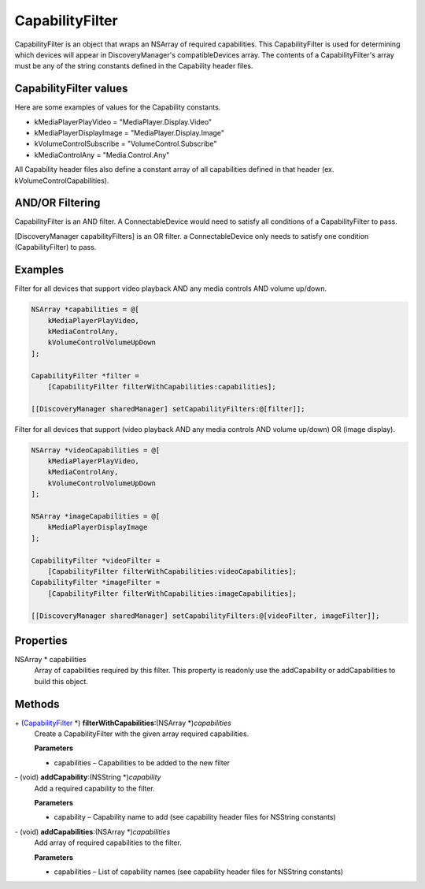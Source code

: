 CapabilityFilter
================

CapabilityFilter is an object that wraps an NSArray of required
capabilities. This CapabilityFilter is used for determining which
devices will appear in DiscoveryManager's compatibleDevices array. The
contents of a CapabilityFilter's array must be any of the string
constants defined in the Capability header files.

CapabilityFilter values
-----------------------

Here are some examples of values for the Capability constants.

* kMediaPlayerPlayVideo = "MediaPlayer.Display.Video"
* kMediaPlayerDisplayImage = "MediaPlayer.Display.Image"
* kVolumeControlSubscribe = "VolumeControl.Subscribe"
* kMediaControlAny = "Media.Control.Any"

All Capability header files also define a constant array of all
capabilities defined in that header (ex. kVolumeControlCapabilities).

AND/OR Filtering
----------------

CapabilityFilter is an AND filter. A ConnectableDevice would need to
satisfy all conditions of a CapabilityFilter to pass.

[DiscoveryManager capabilityFilters] is an OR filter. a
ConnectableDevice only needs to satisfy one condition (CapabilityFilter)
to pass.

Examples
--------

Filter for all devices that support video playback AND any media
controls AND volume up/down.

.. code-block:: objc

   NSArray *capabilities = @[
       kMediaPlayerPlayVideo,
       kMediaControlAny,
       kVolumeControlVolumeUpDown
   ];

   CapabilityFilter *filter =
       [CapabilityFilter filterWithCapabilities:capabilities];

   [[DiscoveryManager sharedManager] setCapabilityFilters:@[filter]];

Filter for all devices that support (video playback AND any media
controls AND volume up/down) OR (image display).

.. code-block:: objc

   NSArray *videoCapabilities = @[
       kMediaPlayerPlayVideo,
       kMediaControlAny,
       kVolumeControlVolumeUpDown
   ];

   NSArray *imageCapabilities = @[
       kMediaPlayerDisplayImage
   ];

   CapabilityFilter *videoFilter =
       [CapabilityFilter filterWithCapabilities:videoCapabilities];
   CapabilityFilter *imageFilter =
       [CapabilityFilter filterWithCapabilities:imageCapabilities];

   [[DiscoveryManager sharedManager] setCapabilityFilters:@[videoFilter, imageFilter]];

Properties
----------

NSArray \* capabilities
   Array of capabilities required by this filter. This property is
   readonly use the addCapability or addCapabilities to build this
   object.

Methods
-------

\+ (`CapabilityFilter </apis/1-6-0/ios/CapabilityFilter>`__ \*) **filterWithCapabilities**:(NSArray \*)\ *capabilities*
   Create a CapabilityFilter with the given array required capabilities.

   **Parameters**

   * capabilities – Capabilities to be added to the new filter

\- (void) **addCapability**:(NSString \*)\ *capability*
   Add a required capability to the filter.

   **Parameters**

   * capability – Capability name to add (see capability header files for NSString constants)

\- (void) **addCapabilities**:(NSArray \*)\ *capabilities*
   Add array of required capabilities to the filter.

   **Parameters**

   * capabilities – List of capability names (see capability header files for NSString constants)
